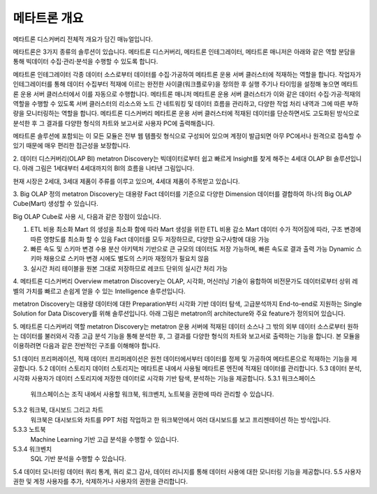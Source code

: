 메타트론 개요
---------------------------------------------
메타트론 디스커버리 전체적 개요가 담긴 매뉴얼입니다.

메타트론은 3가지 종류의 솔루션이 있습니다. 메타트론 디스커버리, 메타트론 인테그레이터, 메타트론 매니저은 아래와 같은 역할 분담을 통해 빅데이터 수집·관리·분석을 수행할 수 있도록 합니다.


메타트론 인테그레이터
각종 데이터 소스로부터 데이터를 수집·가공하여 메타트론 운용 서버 클러스터에 적재하는 역할을 합니다. 작업자가 인테그레이터를 통해 데이터 수집부터 적재에 이르는 완전한 사이클(워크플로우)을 정의한 후 실행 주기나 타이밍을 설정해 놓으면 메타트론 운용 서버 클러스터에서 이를 자동으로 수행합니다.
메타트론 매니저
메타트론 운용 서버 클러스터가 이와 같은 데이터 수집·가공·적재의 역할을 수행할 수 있도록 서버 클러스터의 리소스와 노드 간 네트워킹 및 데이터 흐름을 관리하고, 다양한 작업 처리 내역과 그에 따른 부하량을 모니터링하는 역할을 합니다.
메타트론 디스커버리
메타트론 운용 서버 클러스터에 적재된 데이터를 단순하면서도 고도화된 방식으로 분석한 후 그 결과를 다양한 형식의 차트와 보고서로 사용자 PC에 출력해줍니다.

메타트론 솔루션에 포함되는 이 모든 모듈은 전부 웹 템플릿 형식으로 구성되어 있으며 계정이 발급되면 아무 PC에서나 원격으로 접속할 수 있기 때문에 매우 편리한 접근성을 보장합니다.



2.	데이터 디스커버리(OLAP BI)
metatron Discovery는 빅데이터로부터 쉽고 빠르게 Insight를 찾게 해주는 4세대 OLAP BI 솔루션입니다. 아래 그림은 1세대부터 4세대까지의 BI의 흐름을 나타낸 그림입니다.


현재 시장은 2세대, 3세대 제품이 주류를 이루고 있으며, 4세대 제품이 주목받고 있습니다.


3.	Big OLAP 정의
metatron Discovery는 대용량 Fact 데이터를 기준으로 다양한 Dimension 데이터를 결합하여 하나의 Big OLAP Cube(Mart) 생성할 수 있습니다.


Big OLAP Cube로 사용 시, 다음과 같은 장점이 있습니다.

1. ETL 비용 최소화 Mart 의 생성을 최소화 함에 따라 Mart 생성을 위한 ETL 비용 감소 Mart 데이터 수가 적어짐에 따라, 구조 변경에 따른 영향도를 최소화 할 수 있음 Fact 데이터를 모두 저장하므로, 다양한 요구사항에 대응 가능
2. 빠른 속도 및 스키마 변경 수용 분산 아키텍처 기반으로 큰 규모의 데이터도 저장 가능하며, 빠른 속도로 결과 출력 가능 Dynamic 스키마 채용으로 스키마 변경 시에도 별도의 스키마 재정의가 필요치 않음
3. 실시간 처리 테이블을 원본 그대로 저장하므로 레코드 단위의 실시간 처리 가능


4.	메타트론 디스커버리 Overview
metatron Discovery는 OLAP, 시각화, 머신러닝 기술이 융합하여 비전문가도 데이터로부터 상위 레벨의 가치를 빠르고 손쉽게 얻을 수 있는 Intelligence 솔루션입니다.



metatron Discovery는 대용량 데이터에 대한 Preparation부터 시각화 기반 데이터 탐색, 고급분석까지 End-to-end로 지원하는 Single Solution for Data Discovery를 위해 솔루션입니다. 아래 그림은 metatron의 architecture와 주요 feature가 정의되어 있습니다.



5.	메타트론 디스커버리 역할
metatron Discovery는 metatron 운용 서버에 적재된 데이터 소스나 그 밖의 외부 데이터 소스로부터 원하는 데이터를 불러와서 각종 고급 분석 기능을 통해 분석한 후, 그 결과를 다양한 형식의 차트와 보고서로 출력하는 기능을 합니다. 본 모듈을 이용하려면 다음과 같은 전반적인 구조를 이해해야 합니다.







5.1	데이터 프리퍼레이션, 적재
데이터 프리퍼레이션은 원천 데이터에서부터 데이터를 정제 및 가공하여 메타트론으로 적재하는 기능을 제공합니다.
5.2	데이터 스토리지
데이터 스토리지는 메타트론 내에서 사용될 메타트론 엔진에 적재된 데이터를 관리합니다.
5.3	데이터 분석, 시각화
사용자가 데이터 스토리지에 저장한 데이터로 시각화 기반 탐색, 분석하는 기능을 제공합니다.
5.3.1	워크스페이스
  워크스페이스는 조직 내에서 사용할 워크북, 워크벤치, 노트북을 권한에 따라 관리할 수 있습니다.
5.3.2	워크북, 대시보드 그리고 차트
  워크북은 대시보드와 차트를 PPT 처럼 작업하고 한 워크북안에서 여러 대시보드를 보고 프리젠테이션 하는 방식입니다.
5.3.3	노트북
  Machine Learning 기반 고급 분석을 수행할 수 있습니다.
5.3.4	워크벤치
  SQL 기반 분석을 수행할 수 있습니다.
5.4	데이터 모니터링
데이터 쿼리 통계, 쿼리 로그 감사, 데이터 리니지를 통해 데이터 사용에 대한 모니터링 기능을 제공합니다.
5.5	사용자 권한 및 계정
사용자를 추가, 삭제하거나 사용자의 권한을 관리합니다.

